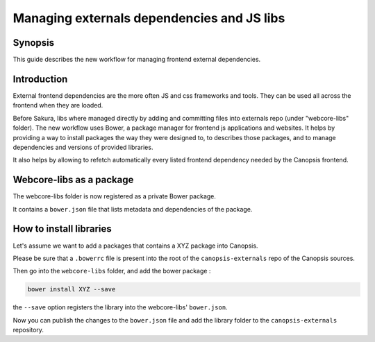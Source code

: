 Managing externals dependencies and JS libs
*******************************************

Synopsis
========

This guide describes the new workflow for managing frontend external dependencies.


Introduction
============

External frontend dependencies are the more often JS and css frameworks and tools. They can be used all across the frontend when they are loaded.

Before Sakura, libs where managed directly by adding and committing files into externals repo (under "webcore-libs" folder). The new workflow uses Bower, a package manager for frontend js applications and websites. It helps by providing a way to install packages the way they were designed to, to describes those packages, and to manage dependencies and versions of provided libraries.

It also helps by allowing to refetch automatically every listed frontend dependency needed by the Canopsis frontend.



Webcore-libs as a package
=========================

The webcore-libs folder is now registered as a private Bower package.

It contains a ``bower.json`` file that lists metadata and dependencies of the package.


How to install libraries
========================

Let's assume we want to add a packages that contains a XYZ package into Canopsis.

Please be sure that a ``.bowerrc`` file is present into the root of the ``canopsis-externals`` repo of the Canopsis sources.

Then go into the ``webcore-libs`` folder, and add the bower package :

.. code-block:: bash

   bower install XYZ --save


the ``--save`` option registers the library into the webcore-libs' ``bower.json``.

Now you can publish the changes to the ``bower.json`` file and add the library folder to the ``canopsis-externals`` repository.

.. TODO library wrappers
